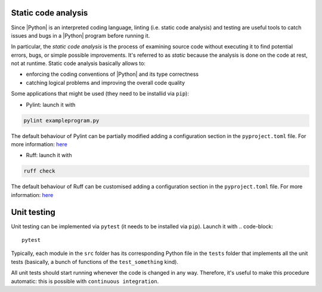 .. _linting&testing:

Static code analysis
====================

Since |Python| is an interpreted coding language, linting (i.e. static code analysis) and
testing are useful tools to catch issues and bugs in a |Python| program before running it.

In particular, the `static code analysis` is the process of examining source code without 
executing it to find potential errors, bugs, or simple possible improvements. It's 
referred to as `static` because the analysis is done on the code at rest, not at runtime.
Static code analysis basically allows to:


* enforcing the coding conventions of |Python| and its type correctness
* catching logical problems and improving the overall code quality

Some applications that might be used (they need to be installid via ``pip``):

* Pylint: launch it with 
.. code-block:: shell

  pylint exampleprogram.py

The default behaviour of Pylint can be partially modified adding a configuration 
section in the ``pyproject.toml`` file. For more information:
`here <https://pylint.readthedocs.io/en/latest/?badge=latest>`_

* Ruff: launch it with 
.. code-block:: shell

  ruff check

The default behaviour of Ruff can be customised adding a configuration section in the
``pyproject.toml`` file. For more information: 
`here <https://docs.astral.sh/ruff/configuration/>`__

Unit testing
============

Unit testing can be implemented via ``pytest`` (it needs to be installed via ``pip``).
Launch it with
.. code-block::

  pytest

Typically, each module in the ``src`` folder has its corresponding Python file in the
``tests`` folder that implements all the unit tests (basically, a bunch of functions
of the ``test_something`` kind).

All unit tests should start running whenever the code is changed in any way.
Therefore, it's useful to make this procedure automatic: this is possible with 
``continuous integration``.
